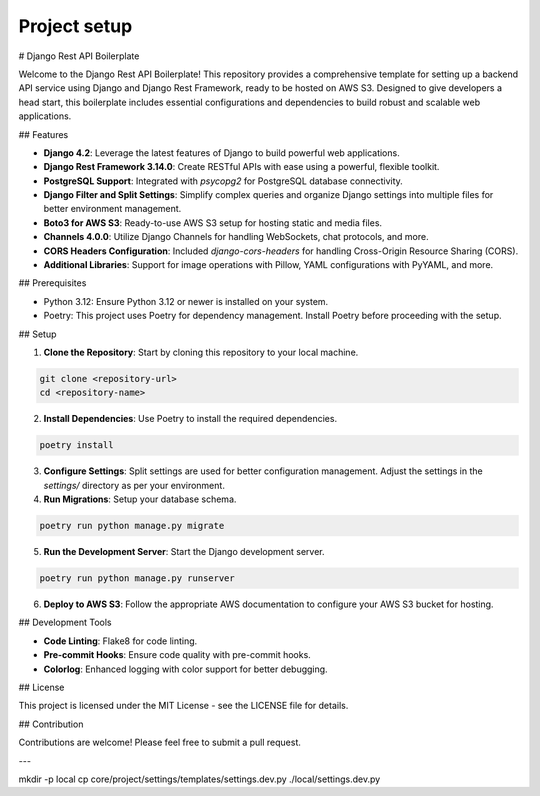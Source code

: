 Project setup
=============

# Django Rest API Boilerplate

Welcome to the Django Rest API Boilerplate! This repository provides a comprehensive template for setting up a backend API service using Django and Django Rest Framework, ready to be hosted on AWS S3. Designed to give developers a head start, this boilerplate includes essential configurations and dependencies to build robust and scalable web applications.

## Features

- **Django 4.2**: Leverage the latest features of Django to build powerful web applications.
- **Django Rest Framework 3.14.0**: Create RESTful APIs with ease using a powerful, flexible toolkit.
- **PostgreSQL Support**: Integrated with `psycopg2` for PostgreSQL database connectivity.
- **Django Filter and Split Settings**: Simplify complex queries and organize Django settings into multiple files for better environment management.
- **Boto3 for AWS S3**: Ready-to-use AWS S3 setup for hosting static and media files.
- **Channels 4.0.0**: Utilize Django Channels for handling WebSockets, chat protocols, and more.
- **CORS Headers Configuration**: Included `django-cors-headers` for handling Cross-Origin Resource Sharing (CORS).
- **Additional Libraries**: Support for image operations with Pillow, YAML configurations with PyYAML, and more.

## Prerequisites

- Python 3.12: Ensure Python 3.12 or newer is installed on your system.
- Poetry: This project uses Poetry for dependency management. Install Poetry before proceeding with the setup.

## Setup

1. **Clone the Repository**: Start by cloning this repository to your local machine.

.. code-block:: bash


    git clone <repository-url>
    cd <repository-name>
    

2. **Install Dependencies**: Use Poetry to install the required dependencies.

.. code-block:: bash


    poetry install
    

3. **Configure Settings**: Split settings are used for better configuration management. Adjust the settings in the `settings/` directory as per your environment.

4. **Run Migrations**: Setup your database schema.

.. code-block:: bash


    poetry run python manage.py migrate
    

5. **Run the Development Server**: Start the Django development server.

.. code-block:: bash


    poetry run python manage.py runserver
    

6. **Deploy to AWS S3**: Follow the appropriate AWS documentation to configure your AWS S3 bucket for hosting.

## Development Tools

- **Code Linting**: Flake8 for code linting.
- **Pre-commit Hooks**: Ensure code quality with pre-commit hooks.
- **Colorlog**: Enhanced logging with color support for better debugging.

## License

This project is licensed under the MIT License - see the LICENSE file for details.

## Contribution

Contributions are welcome! Please feel free to submit a pull request.

---

mkdir -p local
cp core/project/settings/templates/settings.dev.py ./local/settings.dev.py
